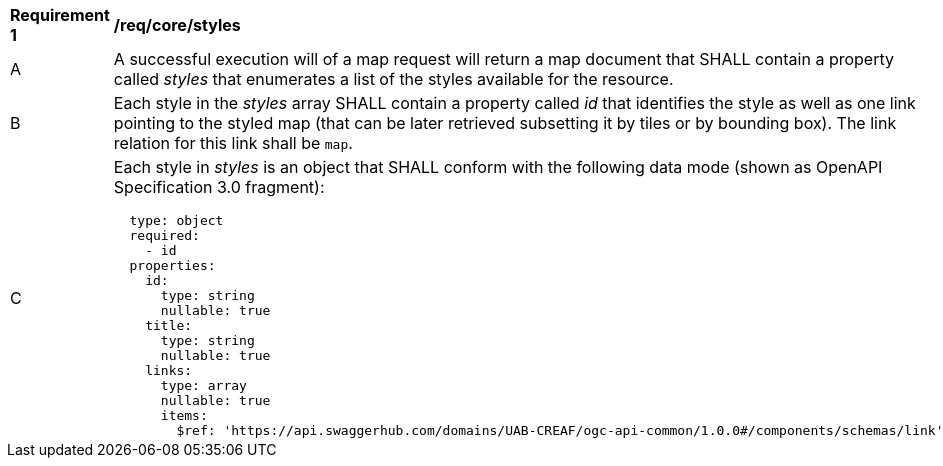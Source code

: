 [[req_core_styles]]
[width="90%",cols="2,6a"]
|===
^|*Requirement {counter:req-id}* |*/req/core/styles*
^|A |A successful execution will of a map request will return a map document that SHALL contain a property called _styles_ that enumerates a list of the styles available for the resource.
^|B |Each style in the _styles_ array SHALL contain a property called _id_ that identifies the style as well as one link pointing to the styled map (that can be later retrieved subsetting it by tiles or by bounding box). The link relation for this link shall be `map`.
^|C |Each style in _styles_ is an object that SHALL conform with the following data mode (shown as OpenAPI Specification 3.0 fragment):
[source,YAML]
----
  type: object
  required:
    - id
  properties:
    id:
      type: string
      nullable: true
    title:
      type: string
      nullable: true
    links:
      type: array
      nullable: true
      items:
        $ref: 'https://api.swaggerhub.com/domains/UAB-CREAF/ogc-api-common/1.0.0#/components/schemas/link'
----
|===
